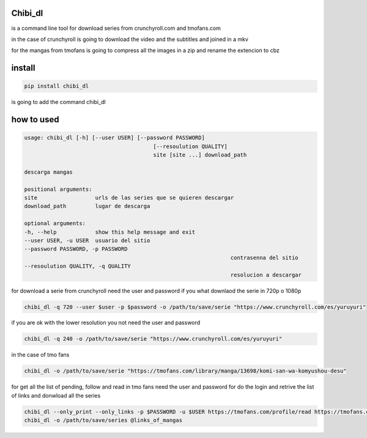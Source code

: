 ========
Chibi_dl
========


is a command line tool for download series from crunchyroll.com and tmofans.com

in the case of crunchyroll is going to download the video and the subtitles
and joined in a mkv

for the mangas from tmofans is going to compress all the images in a
zip and rename the extencion to cbz


=======
install
=======


.. code-block:: bash

	pip install chibi_dl

is going to add the command chibi_dl


===========
how to used
===========


.. code-block:: text

	usage: chibi_dl [-h] [--user USER] [--password PASSWORD]
						[--resoulution QUALITY]
						site [site ...] download_path

	descarga mangas

	positional arguments:
	site                  urls de las series que se quieren descargar
	download_path         lugar de descarga

	optional arguments:
	-h, --help            show this help message and exit
	--user USER, -u USER  usuario del sitio
	--password PASSWORD, -p PASSWORD
									contrasenna del sitio
	--resoulution QUALITY, -q QUALITY
									resolucion a descargar

for download a serie from crunchyroll need the user and password if you what
downlaod the serie in 720p o 1080p

.. code-block:: bash

	chibi_dl -q 720 --user $user -p $password -o /path/to/save/serie "https://www.crunchyroll.com/es/yuruyuri"


if you are ok with the lower resolution you not need the user and password

.. code-block:: bash

	chibi_dl -q 240 -o /path/to/save/serie "https://www.crunchyroll.com/es/yuruyuri"

in the case of tmo fans

.. code-block:: bash

	chibi_dl -o /path/to/save/serie "https://tmofans.com/library/manga/13698/komi-san-wa-komyushou-desu"

for get all the list of pending, follow and read in tmo fans
need the user and password for do the login and retrive the list of links
and donwload all the series

.. code-block:: bash

	chibi_dl --only_print --only_links -p $PASSWORD -u $USER https://tmofans.com/profile/read https://tmofans.com/profile/pending  https://tmofans.com/profile/follow > links_of_mangas
	chibi_dl -o /path/to/save/series @links_of_mangas
